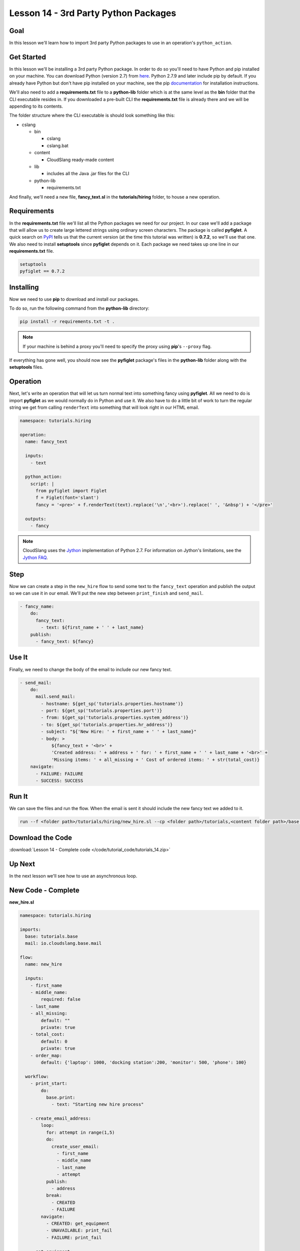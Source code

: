 Lesson 14 - 3rd Party Python Packages
=====================================

Goal
----

In this lesson we'll learn how to import 3rd party Python packages to
use in an operation's ``python_action``.

Get Started
-----------

In this lesson we'll be installing a 3rd party Python package. In order to do so
you'll need to have Python and pip installed on your machine. You can download
Python (version 2.7) from `here <https://www.python.org/>`__. Python 2.7.9 and
later include pip by default. If you already have Python but don't have pip
installed on your machine, see the pip
`documentation <https://pip.pypa.io/en/latest/installing.html>`__ for
installation instructions.

We'll also need to add a **requirements.txt** file to a **python-lib** folder
which is at the same level as the **bin** folder that the CLI executable
resides in. If you downloaded a pre-built CLI the **requirements.txt** file is
already there and we will be appending to its contents.

The folder structure where the CLI executable is should look something
like this:

-  cslang

   -  bin

      -  cslang
      -  cslang.bat

   -  content

      -  CloudSlang ready-made content

   -  lib

      -  includes all the Java .jar files for the CLI

   -  python-lib

      -  requirements.txt

And finally, we'll need a new file, **fancy_text.sl** in the
**tutorials/hiring** folder, to house a new operation.

Requirements
------------

In the **requirements.txt** file we'll list all the Python packages we
need for our project. In our case we'll add a package that will allow us
to create large lettered strings using ordinary screen characters. The
package is called **pyfiglet**. A quick search on
`PyPI <https://pypi.python.org/pypi>`__ tells us that the current
version (at the time this tutorial was written) is **0.7.2**, so we'll
use that one. We also need to install **setuptools** since **pyfiglet**
depends on it. Each package we need takes up one line in our
**requirements.txt** file.

.. code:: bash

    setuptools
    pyfiglet == 0.7.2

Installing
----------

Now we need to use **pip** to download and install our packages.

To do so, run the following command from the **python-lib** directory:

.. code:: bash

    pip install -r requirements.txt -t .

.. note::

   If your machine is behind a proxy you'll need to specify the proxy
   using **pip**'s ``--proxy`` flag.

If everything has gone well, you should now see the **pyfiglet**
package's files in the **python-lib** folder along with the
**setuptools** files.

Operation
---------

Next, let's write an operation that will let us turn normal text into
something fancy using **pyfiglet**. All we need to do is import
**pyfiglet** as we would normally do in Python and use it. We also have
to do a little bit of work to turn the regular string we get from
calling ``renderText`` into something that will look right in our HTML
email.

.. code:: yaml

    namespace: tutorials.hiring

    operation:
      name: fancy_text

      inputs:
        - text

      python_action:
        script: |
          from pyfiglet import Figlet
          f = Figlet(font='slant')
          fancy = '<pre>' + f.renderText(text).replace('\n','<br>').replace(' ', '&nbsp') + '</pre>'

      outputs:
        - fancy

.. note::

   CloudSlang uses the `Jython <http://www.jython.org/>`__
   implementation of Python 2.7. For information on Jython's limitations,
   see the `Jython FAQ <https://wiki.python.org/jython/JythonFaq>`__.

Step
----

Now we can create a step in the ``new_hire`` flow to send some text to
the ``fancy_text`` operation and publish the output so we can use it in
our email. We'll put the new step between ``print_finish`` and
``send_mail``.

.. code:: yaml

    - fancy_name:
        do:
          fancy_text:
            - text: ${first_name + ' ' + last_name}
        publish:
          - fancy_text: ${fancy}

Use It
------

Finally, we need to change the body of the email to include our new
fancy text.

.. code:: yaml

    - send_mail:
        do:
          mail.send_mail:
            - hostname: ${get_sp('tutorials.properties.hostname')}
            - port: ${get_sp('tutorials.properties.port')}
            - from: ${get_sp('tutorials.properties.system_address')}
            - to: ${get_sp('tutorials.properties.hr_address')}
            - subject: "${'New Hire: ' + first_name + ' ' + last_name}"
            - body: >
                ${fancy_text + '<br>' +
                'Created address: ' + address + ' for: ' + first_name + ' ' + last_name + '<br>' +
                'Missing items: ' + all_missing + ' Cost of ordered items: ' + str(total_cost)}
        navigate:
          - FAILURE: FAILURE
          - SUCCESS: SUCCESS

Run It
------

We can save the files and run the flow. When the email is sent it should
include the new fancy text we added to it.

.. code:: bash

    run --f <folder path>/tutorials/hiring/new_hire.sl --cp <folder path>/tutorials,<content folder path>/base --i first_name=john,last_name=doe --spf <folder path>/tutorials/properties/bcompany.prop.sl

Download the Code
-----------------

:download:`Lesson 14 - Complete code </code/tutorial_code/tutorials_14.zip>`

Up Next
-------

In the next lesson we'll see how to use an asynchronous loop.

New Code - Complete
-------------------

**new_hire.sl**

.. code:: yaml

    namespace: tutorials.hiring

    imports:
      base: tutorials.base
      mail: io.cloudslang.base.mail

    flow:
      name: new_hire

      inputs:
        - first_name
        - middle_name:
            required: false
        - last_name
        - all_missing:
            default: ""
            private: true
        - total_cost:
            default: 0
            private: true
        - order_map:
            default: {'laptop': 1000, 'docking station':200, 'monitor': 500, 'phone': 100}

      workflow:
        - print_start:
            do:
              base.print:
                - text: "Starting new hire process"

        - create_email_address:
            loop:
              for: attempt in range(1,5)
              do:
                create_user_email:
                  - first_name
                  - middle_name
                  - last_name
                  - attempt
              publish:
                - address
              break:
                - CREATED
                - FAILURE
            navigate:
              - CREATED: get_equipment
              - UNAVAILABLE: print_fail
              - FAILURE: print_fail

        - get_equipment:
            loop:
              for: item, price in order_map
              do:
                order:
                  - item
                  - price
                  - missing: ${all_missing}
                  - cost: ${total_cost}
              publish:
                - all_missing: ${missing + not_ordered}
                - total_cost: ${cost + spent}
            navigate:
              - AVAILABLE: print_finish
              - UNAVAILABLE: print_finish

        - print_finish:
            do:
              base.print:
                - text: >
                    ${'Created address: ' + address + ' for: ' + first_name + ' ' + last_name + '\n' +
                    'Missing items: ' + all_missing + ' Cost of ordered items: ' + str(total_cost)}

        - fancy_name:
            do:
              fancy_text:
                - text: ${first_name + ' ' + last_name}
            publish:
              - fancy_text: ${fancy}

        - send_mail:
            do:
              mail.send_mail:
                - hostname: ${get_sp('tutorials.properties.hostname')}
                - port: ${get_sp('tutorials.properties.port')}
                - from: ${get_sp('tutorials.properties.system_address')}
                - to: ${get_sp('tutorials.properties.hr_address')}
                - subject: "${'New Hire: ' + first_name + ' ' + last_name}"
                - body: >
                    ${fancy_text + '<br>' +
                    'Created address: ' + address + ' for: ' + first_name + ' ' + last_name + '<br>' +
                    'Missing items: ' + all_missing + ' Cost of ordered items:' + str(total_cost)}
            navigate:
              - FAILURE: FAILURE
              - SUCCESS: SUCCESS

        - on_failure:
          - print_fail:
              do:
                base.print:
                  - text: "${'Failed to create address for: ' + first_name + ' ' + last_name}"

**fancy_text.sl**

.. code:: yaml

    namespace: tutorials.hiring

    operation:
      name: fancy_text

      inputs:
        - text

      python_action:
        script: |
          from pyfiglet import Figlet
          f = Figlet(font='slant')
          fancy = '<pre>' + f.renderText(text).replace('\n','<br>').replace(' ', '&nbsp') + '</pre>'

      outputs:
        - fancy
